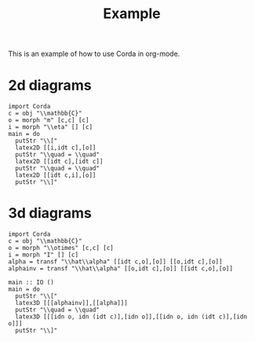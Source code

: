 #+TITLE: Example
#+latex_header: \usepackage{/home/mario/roam/code/chordahs/corda}

This is an example of how to use Corda in org-mode.

* 2d diagrams
#+BEGIN_SRC runhaskell :results drawer replace
import Corda
c = obj "\\mathbb{C}"
o = morph "m" [c,c] [c]
i = morph "\\eta" [] [c]
main = do
  putStr "\\["
  latex2D [[i,idt c],[o]]
  putStr "\\quad = \\quad"
  latex2D [[idt c],[idt c]]
  putStr "\\quad = \\quad"
  latex2D [[idt c,i],[o]]
  putStr "\\]"
#+END_SRC

#+RESULTS:
:results:
\[\begin{tikzpicture}[cordadiagram]
\node (i00c) [morphism] at (0.5, 0.5) {$\eta$};

\node (none) [hint] at (1.0, 0.5) {};
\coordinate (i00t0c) at (1.0, 0.5) {};


\coordinate (i01c) at (0.5, 1.5) {};
\node (none) [hint] at (0.0, 1.0) {};
\coordinate (i01s0c) at (0.0, 1.0) {};

\node (none) [hint] at (1.0, 1.5) {};
\coordinate (i01t0c) at (1.0, 1.5) {};



\node (i10c) [morphism] at (1.5, 1.0) {$m$};
\node (none) [hint] at (1.0, 0.5) {};
\coordinate (i10s0c) at (1.0, 0.5) {};
\node (none) [hint] at (1.0, 1.5) {};
\coordinate (i10s1c) at (1.0, 1.5) {};

\node (none) [hint] at (2.0, 1.0) {};
\coordinate (i10t0c) at (2.0, 1.0) {};



\draw (i00t0c.center) to [out=180, in=0.0] (i00c.center);

\draw (i01s0c.center) to [in=180,out=0] (i01t0c.center);
\draw (i10s0c.center) to [out=0, in=210.0] (i10c.center);
\draw (i10s1c.center) to [out=0, in=150.0] (i10c.center);
\draw (i10t0c.center) to [out=180, in=0.0] (i10c.center);

\node (i00c) [morphism] at (0.5, 0.5) {$\eta$};

\node (none) [hint] at (1.0, 0.5) {};
\coordinate (i00t0c) at (1.0, 0.5) {};


\coordinate (i01c) at (0.5, 1.5) {};
\node (none) [hint] at (0.0, 1.0) {};
\coordinate (i01s0c) at (0.0, 1.0) {};

\node (none) [hint] at (1.0, 1.5) {};
\coordinate (i01t0c) at (1.0, 1.5) {};



\node (i10c) [morphism] at (1.5, 1.0) {$m$};
\node (none) [hint] at (1.0, 0.5) {};
\coordinate (i10s0c) at (1.0, 0.5) {};
\node (none) [hint] at (1.0, 1.5) {};
\coordinate (i10s1c) at (1.0, 1.5) {};

\node (none) [hint] at (2.0, 1.0) {};
\coordinate (i10t0c) at (2.0, 1.0) {};




\end{tikzpicture}
\quad = \quad\begin{tikzpicture}[cordadiagram]
\coordinate (i00c) at (0.5, 1.0) {};
\node (none) [hint] at (0.0, 1.0) {};
\coordinate (i00s0c) at (0.0, 1.0) {};

\node (none) [hint] at (1.0, 1.0) {};
\coordinate (i00t0c) at (1.0, 1.0) {};



\coordinate (i10c) at (1.5, 1.0) {};
\node (none) [hint] at (1.0, 1.0) {};
\coordinate (i10s0c) at (1.0, 1.0) {};

\node (none) [hint] at (2.0, 1.0) {};
\coordinate (i10t0c) at (2.0, 1.0) {};



\draw (i00s0c.center) to [in=180,out=0] (i00t0c.center);
\draw (i10s0c.center) to [in=180,out=0] (i10t0c.center);
\coordinate (i00c) at (0.5, 1.0) {};
\node (none) [hint] at (0.0, 1.0) {};
\coordinate (i00s0c) at (0.0, 1.0) {};

\node (none) [hint] at (1.0, 1.0) {};
\coordinate (i00t0c) at (1.0, 1.0) {};



\coordinate (i10c) at (1.5, 1.0) {};
\node (none) [hint] at (1.0, 1.0) {};
\coordinate (i10s0c) at (1.0, 1.0) {};

\node (none) [hint] at (2.0, 1.0) {};
\coordinate (i10t0c) at (2.0, 1.0) {};




\end{tikzpicture}
\quad = \quad\begin{tikzpicture}[cordadiagram]
\coordinate (i00c) at (0.5, 0.5) {};
\node (none) [hint] at (0.0, 1.0) {};
\coordinate (i00s0c) at (0.0, 1.0) {};

\node (none) [hint] at (1.0, 0.5) {};
\coordinate (i00t0c) at (1.0, 0.5) {};


\node (i01c) [morphism] at (0.5, 1.5) {$\eta$};

\node (none) [hint] at (1.0, 1.5) {};
\coordinate (i01t0c) at (1.0, 1.5) {};



\node (i10c) [morphism] at (1.5, 1.0) {$m$};
\node (none) [hint] at (1.0, 0.5) {};
\coordinate (i10s0c) at (1.0, 0.5) {};
\node (none) [hint] at (1.0, 1.5) {};
\coordinate (i10s1c) at (1.0, 1.5) {};

\node (none) [hint] at (2.0, 1.0) {};
\coordinate (i10t0c) at (2.0, 1.0) {};



\draw (i00s0c.center) to [in=180,out=0] (i00t0c.center);
\draw (i01t0c.center) to [out=180, in=0.0] (i01c.center);

\draw (i10s0c.center) to [out=0, in=210.0] (i10c.center);
\draw (i10s1c.center) to [out=0, in=150.0] (i10c.center);
\draw (i10t0c.center) to [out=180, in=0.0] (i10c.center);

\coordinate (i00c) at (0.5, 0.5) {};
\node (none) [hint] at (0.0, 1.0) {};
\coordinate (i00s0c) at (0.0, 1.0) {};

\node (none) [hint] at (1.0, 0.5) {};
\coordinate (i00t0c) at (1.0, 0.5) {};


\node (i01c) [morphism] at (0.5, 1.5) {$\eta$};

\node (none) [hint] at (1.0, 1.5) {};
\coordinate (i01t0c) at (1.0, 1.5) {};



\node (i10c) [morphism] at (1.5, 1.0) {$m$};
\node (none) [hint] at (1.0, 0.5) {};
\coordinate (i10s0c) at (1.0, 0.5) {};
\node (none) [hint] at (1.0, 1.5) {};
\coordinate (i10s1c) at (1.0, 1.5) {};

\node (none) [hint] at (2.0, 1.0) {};
\coordinate (i10t0c) at (2.0, 1.0) {};




\end{tikzpicture}
\]
:end:

* 3d diagrams
#+BEGIN_SRC runhaskell :results drawer replace
import Corda
c = obj "\\mathbb{C}"
o = morph "\\otimes" [c,c] [c]
i = morph "I" [] [c]
alpha = transf "\\hat\\alpha" [[idt c,o],[o]] [[o,idt c],[o]]
alphainv = transf "\\hat\\alpha" [[o,idt c],[o]] [[idt c,o],[o]]

main :: IO ()
main = do
  putStr "\\["
  latex3D [[[alphainv]],[[alpha]]]
  putStr "\\quad = \\quad"
  latex3D [[[idn o, idn (idt c)],[idn o]],[[idn o, idn (idt c)],[idn o]]] 
  putStr "\\]"
#+END_SRC

#+RESULTS:
:results:
\[\begin{tikzpicture}[cordadiagram]
\begin{scope}[yshift=0.0cm]
\begin{scope}[tilted,yshift=0.0cm]
\node (i000s00c) [morphism] at (-0.5, 0.5) {$\otimes$};
\node (none) [hint] at (-1.0, 0.3333333333333333) {};
\coordinate (i000s00s0c) at (-1.0, 0.3333333333333333) {};
\node (none) [hint] at (-1.0, 1.0) {};
\coordinate (i000s00s1c) at (-1.0, 1.0) {};

\node (none) [hint] at (0.0, 0.5) {};
\coordinate (i000s00t0c) at (0.0, 0.5) {};


\coordinate (i000s01c) at (-0.5, 1.5) {};
\node (none) [hint] at (-1.0, 1.6666666666666665) {};
\coordinate (i000s01s0c) at (-1.0, 1.6666666666666665) {};

\node (none) [hint] at (0.0, 1.5) {};
\coordinate (i000s01t0c) at (0.0, 1.5) {};



\node (i000s10c) [morphism] at (0.5, 1.0) {$\otimes$};
\node (none) [hint] at (0.0, 0.5) {};
\coordinate (i000s10s0c) at (0.0, 0.5) {};
\node (none) [hint] at (0.0, 1.5) {};
\coordinate (i000s10s1c) at (0.0, 1.5) {};

\node (none) [hint] at (1.0, 1.0) {};
\coordinate (i000s10t0c) at (1.0, 1.0) {};



\draw (i000s00s0c.center) to [out=0, in=210.0] (i000s00c.center);
\draw (i000s00s1c.center) to [out=0, in=150.0] (i000s00c.center);
\draw (i000s00t0c.center) to [out=180, in=0.0] (i000s00c.center);

\draw (i000s01s0c.center) to [in=180,out=0] (i000s01t0c.center);
\draw (i000s10s0c.center) to [out=0, in=210.0] (i000s10c.center);
\draw (i000s10s1c.center) to [out=0, in=150.0] (i000s10c.center);
\draw (i000s10t0c.center) to [out=180, in=0.0] (i000s10c.center);

\node (i000s00c) [morphism] at (-0.5, 0.5) {$\otimes$};
\node (none) [hint] at (-1.0, 0.3333333333333333) {};
\coordinate (i000s00s0c) at (-1.0, 0.3333333333333333) {};
\node (none) [hint] at (-1.0, 1.0) {};
\coordinate (i000s00s1c) at (-1.0, 1.0) {};

\node (none) [hint] at (0.0, 0.5) {};
\coordinate (i000s00t0c) at (0.0, 0.5) {};


\coordinate (i000s01c) at (-0.5, 1.5) {};
\node (none) [hint] at (-1.0, 1.6666666666666665) {};
\coordinate (i000s01s0c) at (-1.0, 1.6666666666666665) {};

\node (none) [hint] at (0.0, 1.5) {};
\coordinate (i000s01t0c) at (0.0, 1.5) {};



\node (i000s10c) [morphism] at (0.5, 1.0) {$\otimes$};
\node (none) [hint] at (0.0, 0.5) {};
\coordinate (i000s10s0c) at (0.0, 0.5) {};
\node (none) [hint] at (0.0, 1.5) {};
\coordinate (i000s10s1c) at (0.0, 1.5) {};

\node (none) [hint] at (1.0, 1.0) {};
\coordinate (i000s10t0c) at (1.0, 1.0) {};




\end{scope}\begin{scope}[tilted,yshift=1.25cm]
\node (i000c) [transformation] at (0.0, 1.0) {$\hat\alpha$};





\node (i000c) [transformation] at (0.0, 1.0) {$\hat\alpha$};





\end{scope}\begin{scope}[tilted,yshift=2.5cm]
\coordinate (i000t00c) at (-0.5, 0.5) {};
\node (none) [hint] at (-1.0, 0.3333333333333333) {};
\coordinate (i000t00s0c) at (-1.0, 0.3333333333333333) {};

\node (none) [hint] at (0.0, 0.5) {};
\coordinate (i000t00t0c) at (0.0, 0.5) {};


\node (i000t01c) [morphism] at (-0.5, 1.5) {$\otimes$};
\node (none) [hint] at (-1.0, 1.0) {};
\coordinate (i000t01s0c) at (-1.0, 1.0) {};
\node (none) [hint] at (-1.0, 1.6666666666666665) {};
\coordinate (i000t01s1c) at (-1.0, 1.6666666666666665) {};

\node (none) [hint] at (0.0, 1.5) {};
\coordinate (i000t01t0c) at (0.0, 1.5) {};



\node (i000t10c) [morphism] at (0.5, 1.0) {$\otimes$};
\node (none) [hint] at (0.0, 0.5) {};
\coordinate (i000t10s0c) at (0.0, 0.5) {};
\node (none) [hint] at (0.0, 1.5) {};
\coordinate (i000t10s1c) at (0.0, 1.5) {};

\node (none) [hint] at (1.0, 1.0) {};
\coordinate (i000t10t0c) at (1.0, 1.0) {};



\draw (i000t00s0c.center) to [in=180,out=0] (i000t00t0c.center);
\draw (i000t01s0c.center) to [out=0, in=210.0] (i000t01c.center);
\draw (i000t01s1c.center) to [out=0, in=150.0] (i000t01c.center);
\draw (i000t01t0c.center) to [out=180, in=0.0] (i000t01c.center);

\draw (i000t10s0c.center) to [out=0, in=210.0] (i000t10c.center);
\draw (i000t10s1c.center) to [out=0, in=150.0] (i000t10c.center);
\draw (i000t10t0c.center) to [out=180, in=0.0] (i000t10c.center);

\coordinate (i000t00c) at (-0.5, 0.5) {};
\node (none) [hint] at (-1.0, 0.3333333333333333) {};
\coordinate (i000t00s0c) at (-1.0, 0.3333333333333333) {};

\node (none) [hint] at (0.0, 0.5) {};
\coordinate (i000t00t0c) at (0.0, 0.5) {};


\node (i000t01c) [morphism] at (-0.5, 1.5) {$\otimes$};
\node (none) [hint] at (-1.0, 1.0) {};
\coordinate (i000t01s0c) at (-1.0, 1.0) {};
\node (none) [hint] at (-1.0, 1.6666666666666665) {};
\coordinate (i000t01s1c) at (-1.0, 1.6666666666666665) {};

\node (none) [hint] at (0.0, 1.5) {};
\coordinate (i000t01t0c) at (0.0, 1.5) {};



\node (i000t10c) [morphism] at (0.5, 1.0) {$\otimes$};
\node (none) [hint] at (0.0, 0.5) {};
\coordinate (i000t10s0c) at (0.0, 0.5) {};
\node (none) [hint] at (0.0, 1.5) {};
\coordinate (i000t10s1c) at (0.0, 1.5) {};

\node (none) [hint] at (1.0, 1.0) {};
\coordinate (i000t10t0c) at (1.0, 1.0) {};




\end{scope}\draw [borders] (i000t00s0c.center) to [out=-90,in=90] (i000s00s0c.center);
\draw [borders] (i000t01s0c.center) to [out=-90,in=90] (i000s00s1c.center);
\draw [borders] (i000t01s1c.center) to [out=-90,in=90] (i000s01s0c.center);

\draw [borders] (i000t10t0c.center) to [out=-90,in=90] (i000s10t0c.center);
\begin{scope}[tilted,yshift=0.0cm]
\node (i000s00c) [morphism] at (-0.5, 0.5) {$\otimes$};
\node (none) [hint] at (-1.0, 0.3333333333333333) {};
\coordinate (i000s00s0c) at (-1.0, 0.3333333333333333) {};
\node (none) [hint] at (-1.0, 1.0) {};
\coordinate (i000s00s1c) at (-1.0, 1.0) {};

\node (none) [hint] at (0.0, 0.5) {};
\coordinate (i000s00t0c) at (0.0, 0.5) {};


\coordinate (i000s01c) at (-0.5, 1.5) {};
\node (none) [hint] at (-1.0, 1.6666666666666665) {};
\coordinate (i000s01s0c) at (-1.0, 1.6666666666666665) {};

\node (none) [hint] at (0.0, 1.5) {};
\coordinate (i000s01t0c) at (0.0, 1.5) {};



\node (i000s10c) [morphism] at (0.5, 1.0) {$\otimes$};
\node (none) [hint] at (0.0, 0.5) {};
\coordinate (i000s10s0c) at (0.0, 0.5) {};
\node (none) [hint] at (0.0, 1.5) {};
\coordinate (i000s10s1c) at (0.0, 1.5) {};

\node (none) [hint] at (1.0, 1.0) {};
\coordinate (i000s10t0c) at (1.0, 1.0) {};



\draw (i000s00s0c.center) to [out=0, in=210.0] (i000s00c.center);
\draw (i000s00s1c.center) to [out=0, in=150.0] (i000s00c.center);
\draw (i000s00t0c.center) to [out=180, in=0.0] (i000s00c.center);

\draw (i000s01s0c.center) to [in=180,out=0] (i000s01t0c.center);
\draw (i000s10s0c.center) to [out=0, in=210.0] (i000s10c.center);
\draw (i000s10s1c.center) to [out=0, in=150.0] (i000s10c.center);
\draw (i000s10t0c.center) to [out=180, in=0.0] (i000s10c.center);

\node (i000s00c) [morphism] at (-0.5, 0.5) {$\otimes$};
\node (none) [hint] at (-1.0, 0.3333333333333333) {};
\coordinate (i000s00s0c) at (-1.0, 0.3333333333333333) {};
\node (none) [hint] at (-1.0, 1.0) {};
\coordinate (i000s00s1c) at (-1.0, 1.0) {};

\node (none) [hint] at (0.0, 0.5) {};
\coordinate (i000s00t0c) at (0.0, 0.5) {};


\coordinate (i000s01c) at (-0.5, 1.5) {};
\node (none) [hint] at (-1.0, 1.6666666666666665) {};
\coordinate (i000s01s0c) at (-1.0, 1.6666666666666665) {};

\node (none) [hint] at (0.0, 1.5) {};
\coordinate (i000s01t0c) at (0.0, 1.5) {};



\node (i000s10c) [morphism] at (0.5, 1.0) {$\otimes$};
\node (none) [hint] at (0.0, 0.5) {};
\coordinate (i000s10s0c) at (0.0, 0.5) {};
\node (none) [hint] at (0.0, 1.5) {};
\coordinate (i000s10s1c) at (0.0, 1.5) {};

\node (none) [hint] at (1.0, 1.0) {};
\coordinate (i000s10t0c) at (1.0, 1.0) {};




\end{scope}
\draw [red!30] (i000s00c.center) to [out=90,in=-90] (i000c.center);

\draw [red!30] (i000s10c.center) to [out=90,in=-90] (i000c.center);

\draw [red!30] (i000t01c.center) to [out=-90,in=90] (i000c.center);
\draw [red!30] (i000t10c.center) to [out=-90,in=90] (i000c.center);


\begin{scope}[tilted,yshift=0.0cm]
\node (i000s00c) [morphism] at (-0.5, 0.5) {$\otimes$};
\node (none) [hint] at (-1.0, 0.3333333333333333) {};
\coordinate (i000s00s0c) at (-1.0, 0.3333333333333333) {};
\node (none) [hint] at (-1.0, 1.0) {};
\coordinate (i000s00s1c) at (-1.0, 1.0) {};

\node (none) [hint] at (0.0, 0.5) {};
\coordinate (i000s00t0c) at (0.0, 0.5) {};


\coordinate (i000s01c) at (-0.5, 1.5) {};
\node (none) [hint] at (-1.0, 1.6666666666666665) {};
\coordinate (i000s01s0c) at (-1.0, 1.6666666666666665) {};

\node (none) [hint] at (0.0, 1.5) {};
\coordinate (i000s01t0c) at (0.0, 1.5) {};



\node (i000s10c) [morphism] at (0.5, 1.0) {$\otimes$};
\node (none) [hint] at (0.0, 0.5) {};
\coordinate (i000s10s0c) at (0.0, 0.5) {};
\node (none) [hint] at (0.0, 1.5) {};
\coordinate (i000s10s1c) at (0.0, 1.5) {};

\node (none) [hint] at (1.0, 1.0) {};
\coordinate (i000s10t0c) at (1.0, 1.0) {};



\draw (i000s00s0c.center) to [out=0, in=210.0] (i000s00c.center);
\draw (i000s00s1c.center) to [out=0, in=150.0] (i000s00c.center);
\draw (i000s00t0c.center) to [out=180, in=0.0] (i000s00c.center);

\draw (i000s01s0c.center) to [in=180,out=0] (i000s01t0c.center);
\draw (i000s10s0c.center) to [out=0, in=210.0] (i000s10c.center);
\draw (i000s10s1c.center) to [out=0, in=150.0] (i000s10c.center);
\draw (i000s10t0c.center) to [out=180, in=0.0] (i000s10c.center);

\node (i000s00c) [morphism] at (-0.5, 0.5) {$\otimes$};
\node (none) [hint] at (-1.0, 0.3333333333333333) {};
\coordinate (i000s00s0c) at (-1.0, 0.3333333333333333) {};
\node (none) [hint] at (-1.0, 1.0) {};
\coordinate (i000s00s1c) at (-1.0, 1.0) {};

\node (none) [hint] at (0.0, 0.5) {};
\coordinate (i000s00t0c) at (0.0, 0.5) {};


\coordinate (i000s01c) at (-0.5, 1.5) {};
\node (none) [hint] at (-1.0, 1.6666666666666665) {};
\coordinate (i000s01s0c) at (-1.0, 1.6666666666666665) {};

\node (none) [hint] at (0.0, 1.5) {};
\coordinate (i000s01t0c) at (0.0, 1.5) {};



\node (i000s10c) [morphism] at (0.5, 1.0) {$\otimes$};
\node (none) [hint] at (0.0, 0.5) {};
\coordinate (i000s10s0c) at (0.0, 0.5) {};
\node (none) [hint] at (0.0, 1.5) {};
\coordinate (i000s10s1c) at (0.0, 1.5) {};

\node (none) [hint] at (1.0, 1.0) {};
\coordinate (i000s10t0c) at (1.0, 1.0) {};




\end{scope}\begin{scope}[tilted,yshift=1.25cm]
\node (i000c) [transformation] at (0.0, 1.0) {$\hat\alpha$};





\node (i000c) [transformation] at (0.0, 1.0) {$\hat\alpha$};





\end{scope}\begin{scope}[tilted,yshift=2.5cm]
\coordinate (i000t00c) at (-0.5, 0.5) {};
\node (none) [hint] at (-1.0, 0.3333333333333333) {};
\coordinate (i000t00s0c) at (-1.0, 0.3333333333333333) {};

\node (none) [hint] at (0.0, 0.5) {};
\coordinate (i000t00t0c) at (0.0, 0.5) {};


\node (i000t01c) [morphism] at (-0.5, 1.5) {$\otimes$};
\node (none) [hint] at (-1.0, 1.0) {};
\coordinate (i000t01s0c) at (-1.0, 1.0) {};
\node (none) [hint] at (-1.0, 1.6666666666666665) {};
\coordinate (i000t01s1c) at (-1.0, 1.6666666666666665) {};

\node (none) [hint] at (0.0, 1.5) {};
\coordinate (i000t01t0c) at (0.0, 1.5) {};



\node (i000t10c) [morphism] at (0.5, 1.0) {$\otimes$};
\node (none) [hint] at (0.0, 0.5) {};
\coordinate (i000t10s0c) at (0.0, 0.5) {};
\node (none) [hint] at (0.0, 1.5) {};
\coordinate (i000t10s1c) at (0.0, 1.5) {};

\node (none) [hint] at (1.0, 1.0) {};
\coordinate (i000t10t0c) at (1.0, 1.0) {};



\draw (i000t00s0c.center) to [in=180,out=0] (i000t00t0c.center);
\draw (i000t01s0c.center) to [out=0, in=210.0] (i000t01c.center);
\draw (i000t01s1c.center) to [out=0, in=150.0] (i000t01c.center);
\draw (i000t01t0c.center) to [out=180, in=0.0] (i000t01c.center);

\draw (i000t10s0c.center) to [out=0, in=210.0] (i000t10c.center);
\draw (i000t10s1c.center) to [out=0, in=150.0] (i000t10c.center);
\draw (i000t10t0c.center) to [out=180, in=0.0] (i000t10c.center);

\coordinate (i000t00c) at (-0.5, 0.5) {};
\node (none) [hint] at (-1.0, 0.3333333333333333) {};
\coordinate (i000t00s0c) at (-1.0, 0.3333333333333333) {};

\node (none) [hint] at (0.0, 0.5) {};
\coordinate (i000t00t0c) at (0.0, 0.5) {};


\node (i000t01c) [morphism] at (-0.5, 1.5) {$\otimes$};
\node (none) [hint] at (-1.0, 1.0) {};
\coordinate (i000t01s0c) at (-1.0, 1.0) {};
\node (none) [hint] at (-1.0, 1.6666666666666665) {};
\coordinate (i000t01s1c) at (-1.0, 1.6666666666666665) {};

\node (none) [hint] at (0.0, 1.5) {};
\coordinate (i000t01t0c) at (0.0, 1.5) {};



\node (i000t10c) [morphism] at (0.5, 1.0) {$\otimes$};
\node (none) [hint] at (0.0, 0.5) {};
\coordinate (i000t10s0c) at (0.0, 0.5) {};
\node (none) [hint] at (0.0, 1.5) {};
\coordinate (i000t10s1c) at (0.0, 1.5) {};

\node (none) [hint] at (1.0, 1.0) {};
\coordinate (i000t10t0c) at (1.0, 1.0) {};




\end{scope}\draw [borders] (i000t00s0c.center) to [out=-90,in=90] (i000s00s0c.center);
\draw [borders] (i000t01s0c.center) to [out=-90,in=90] (i000s00s1c.center);
\draw [borders] (i000t01s1c.center) to [out=-90,in=90] (i000s01s0c.center);

\draw [borders] (i000t10t0c.center) to [out=-90,in=90] (i000s10t0c.center);
\begin{scope}[tilted,yshift=0.0cm]
\node (i000s00c) [morphism] at (-0.5, 0.5) {$\otimes$};
\node (none) [hint] at (-1.0, 0.3333333333333333) {};
\coordinate (i000s00s0c) at (-1.0, 0.3333333333333333) {};
\node (none) [hint] at (-1.0, 1.0) {};
\coordinate (i000s00s1c) at (-1.0, 1.0) {};

\node (none) [hint] at (0.0, 0.5) {};
\coordinate (i000s00t0c) at (0.0, 0.5) {};


\coordinate (i000s01c) at (-0.5, 1.5) {};
\node (none) [hint] at (-1.0, 1.6666666666666665) {};
\coordinate (i000s01s0c) at (-1.0, 1.6666666666666665) {};

\node (none) [hint] at (0.0, 1.5) {};
\coordinate (i000s01t0c) at (0.0, 1.5) {};



\node (i000s10c) [morphism] at (0.5, 1.0) {$\otimes$};
\node (none) [hint] at (0.0, 0.5) {};
\coordinate (i000s10s0c) at (0.0, 0.5) {};
\node (none) [hint] at (0.0, 1.5) {};
\coordinate (i000s10s1c) at (0.0, 1.5) {};

\node (none) [hint] at (1.0, 1.0) {};
\coordinate (i000s10t0c) at (1.0, 1.0) {};



\draw (i000s00s0c.center) to [out=0, in=210.0] (i000s00c.center);
\draw (i000s00s1c.center) to [out=0, in=150.0] (i000s00c.center);
\draw (i000s00t0c.center) to [out=180, in=0.0] (i000s00c.center);

\draw (i000s01s0c.center) to [in=180,out=0] (i000s01t0c.center);
\draw (i000s10s0c.center) to [out=0, in=210.0] (i000s10c.center);
\draw (i000s10s1c.center) to [out=0, in=150.0] (i000s10c.center);
\draw (i000s10t0c.center) to [out=180, in=0.0] (i000s10c.center);

\node (i000s00c) [morphism] at (-0.5, 0.5) {$\otimes$};
\node (none) [hint] at (-1.0, 0.3333333333333333) {};
\coordinate (i000s00s0c) at (-1.0, 0.3333333333333333) {};
\node (none) [hint] at (-1.0, 1.0) {};
\coordinate (i000s00s1c) at (-1.0, 1.0) {};

\node (none) [hint] at (0.0, 0.5) {};
\coordinate (i000s00t0c) at (0.0, 0.5) {};


\coordinate (i000s01c) at (-0.5, 1.5) {};
\node (none) [hint] at (-1.0, 1.6666666666666665) {};
\coordinate (i000s01s0c) at (-1.0, 1.6666666666666665) {};

\node (none) [hint] at (0.0, 1.5) {};
\coordinate (i000s01t0c) at (0.0, 1.5) {};



\node (i000s10c) [morphism] at (0.5, 1.0) {$\otimes$};
\node (none) [hint] at (0.0, 0.5) {};
\coordinate (i000s10s0c) at (0.0, 0.5) {};
\node (none) [hint] at (0.0, 1.5) {};
\coordinate (i000s10s1c) at (0.0, 1.5) {};

\node (none) [hint] at (1.0, 1.0) {};
\coordinate (i000s10t0c) at (1.0, 1.0) {};




\end{scope}

\end{scope}
\begin{scope}[yshift=2.5cm]
\begin{scope}[tilted,yshift=0.0cm]
\coordinate (i100s00c) at (-0.5, 0.5) {};
\node (none) [hint] at (-1.0, 0.3333333333333333) {};
\coordinate (i100s00s0c) at (-1.0, 0.3333333333333333) {};

\node (none) [hint] at (0.0, 0.5) {};
\coordinate (i100s00t0c) at (0.0, 0.5) {};


\node (i100s01c) [morphism] at (-0.5, 1.5) {$\otimes$};
\node (none) [hint] at (-1.0, 1.0) {};
\coordinate (i100s01s0c) at (-1.0, 1.0) {};
\node (none) [hint] at (-1.0, 1.6666666666666665) {};
\coordinate (i100s01s1c) at (-1.0, 1.6666666666666665) {};

\node (none) [hint] at (0.0, 1.5) {};
\coordinate (i100s01t0c) at (0.0, 1.5) {};



\node (i100s10c) [morphism] at (0.5, 1.0) {$\otimes$};
\node (none) [hint] at (0.0, 0.5) {};
\coordinate (i100s10s0c) at (0.0, 0.5) {};
\node (none) [hint] at (0.0, 1.5) {};
\coordinate (i100s10s1c) at (0.0, 1.5) {};

\node (none) [hint] at (1.0, 1.0) {};
\coordinate (i100s10t0c) at (1.0, 1.0) {};



\draw (i100s00s0c.center) to [in=180,out=0] (i100s00t0c.center);
\draw (i100s01s0c.center) to [out=0, in=210.0] (i100s01c.center);
\draw (i100s01s1c.center) to [out=0, in=150.0] (i100s01c.center);
\draw (i100s01t0c.center) to [out=180, in=0.0] (i100s01c.center);

\draw (i100s10s0c.center) to [out=0, in=210.0] (i100s10c.center);
\draw (i100s10s1c.center) to [out=0, in=150.0] (i100s10c.center);
\draw (i100s10t0c.center) to [out=180, in=0.0] (i100s10c.center);

\coordinate (i100s00c) at (-0.5, 0.5) {};
\node (none) [hint] at (-1.0, 0.3333333333333333) {};
\coordinate (i100s00s0c) at (-1.0, 0.3333333333333333) {};

\node (none) [hint] at (0.0, 0.5) {};
\coordinate (i100s00t0c) at (0.0, 0.5) {};


\node (i100s01c) [morphism] at (-0.5, 1.5) {$\otimes$};
\node (none) [hint] at (-1.0, 1.0) {};
\coordinate (i100s01s0c) at (-1.0, 1.0) {};
\node (none) [hint] at (-1.0, 1.6666666666666665) {};
\coordinate (i100s01s1c) at (-1.0, 1.6666666666666665) {};

\node (none) [hint] at (0.0, 1.5) {};
\coordinate (i100s01t0c) at (0.0, 1.5) {};



\node (i100s10c) [morphism] at (0.5, 1.0) {$\otimes$};
\node (none) [hint] at (0.0, 0.5) {};
\coordinate (i100s10s0c) at (0.0, 0.5) {};
\node (none) [hint] at (0.0, 1.5) {};
\coordinate (i100s10s1c) at (0.0, 1.5) {};

\node (none) [hint] at (1.0, 1.0) {};
\coordinate (i100s10t0c) at (1.0, 1.0) {};




\end{scope}\begin{scope}[tilted,yshift=1.25cm]
\node (i100c) [transformation] at (0.0, 1.0) {$\hat\alpha$};





\node (i100c) [transformation] at (0.0, 1.0) {$\hat\alpha$};





\end{scope}\begin{scope}[tilted,yshift=2.5cm]
\node (i100t00c) [morphism] at (-0.5, 0.5) {$\otimes$};
\node (none) [hint] at (-1.0, 0.3333333333333333) {};
\coordinate (i100t00s0c) at (-1.0, 0.3333333333333333) {};
\node (none) [hint] at (-1.0, 1.0) {};
\coordinate (i100t00s1c) at (-1.0, 1.0) {};

\node (none) [hint] at (0.0, 0.5) {};
\coordinate (i100t00t0c) at (0.0, 0.5) {};


\coordinate (i100t01c) at (-0.5, 1.5) {};
\node (none) [hint] at (-1.0, 1.6666666666666665) {};
\coordinate (i100t01s0c) at (-1.0, 1.6666666666666665) {};

\node (none) [hint] at (0.0, 1.5) {};
\coordinate (i100t01t0c) at (0.0, 1.5) {};



\node (i100t10c) [morphism] at (0.5, 1.0) {$\otimes$};
\node (none) [hint] at (0.0, 0.5) {};
\coordinate (i100t10s0c) at (0.0, 0.5) {};
\node (none) [hint] at (0.0, 1.5) {};
\coordinate (i100t10s1c) at (0.0, 1.5) {};

\node (none) [hint] at (1.0, 1.0) {};
\coordinate (i100t10t0c) at (1.0, 1.0) {};



\draw (i100t00s0c.center) to [out=0, in=210.0] (i100t00c.center);
\draw (i100t00s1c.center) to [out=0, in=150.0] (i100t00c.center);
\draw (i100t00t0c.center) to [out=180, in=0.0] (i100t00c.center);

\draw (i100t01s0c.center) to [in=180,out=0] (i100t01t0c.center);
\draw (i100t10s0c.center) to [out=0, in=210.0] (i100t10c.center);
\draw (i100t10s1c.center) to [out=0, in=150.0] (i100t10c.center);
\draw (i100t10t0c.center) to [out=180, in=0.0] (i100t10c.center);

\node (i100t00c) [morphism] at (-0.5, 0.5) {$\otimes$};
\node (none) [hint] at (-1.0, 0.3333333333333333) {};
\coordinate (i100t00s0c) at (-1.0, 0.3333333333333333) {};
\node (none) [hint] at (-1.0, 1.0) {};
\coordinate (i100t00s1c) at (-1.0, 1.0) {};

\node (none) [hint] at (0.0, 0.5) {};
\coordinate (i100t00t0c) at (0.0, 0.5) {};


\coordinate (i100t01c) at (-0.5, 1.5) {};
\node (none) [hint] at (-1.0, 1.6666666666666665) {};
\coordinate (i100t01s0c) at (-1.0, 1.6666666666666665) {};

\node (none) [hint] at (0.0, 1.5) {};
\coordinate (i100t01t0c) at (0.0, 1.5) {};



\node (i100t10c) [morphism] at (0.5, 1.0) {$\otimes$};
\node (none) [hint] at (0.0, 0.5) {};
\coordinate (i100t10s0c) at (0.0, 0.5) {};
\node (none) [hint] at (0.0, 1.5) {};
\coordinate (i100t10s1c) at (0.0, 1.5) {};

\node (none) [hint] at (1.0, 1.0) {};
\coordinate (i100t10t0c) at (1.0, 1.0) {};




\end{scope}\draw [borders] (i100t00s0c.center) to [out=-90,in=90] (i100s00s0c.center);
\draw [borders] (i100t00s1c.center) to [out=-90,in=90] (i100s01s0c.center);
\draw [borders] (i100t01s0c.center) to [out=-90,in=90] (i100s01s1c.center);

\draw [borders] (i100t10t0c.center) to [out=-90,in=90] (i100s10t0c.center);
\begin{scope}[tilted,yshift=0.0cm]
\coordinate (i100s00c) at (-0.5, 0.5) {};
\node (none) [hint] at (-1.0, 0.3333333333333333) {};
\coordinate (i100s00s0c) at (-1.0, 0.3333333333333333) {};

\node (none) [hint] at (0.0, 0.5) {};
\coordinate (i100s00t0c) at (0.0, 0.5) {};


\node (i100s01c) [morphism] at (-0.5, 1.5) {$\otimes$};
\node (none) [hint] at (-1.0, 1.0) {};
\coordinate (i100s01s0c) at (-1.0, 1.0) {};
\node (none) [hint] at (-1.0, 1.6666666666666665) {};
\coordinate (i100s01s1c) at (-1.0, 1.6666666666666665) {};

\node (none) [hint] at (0.0, 1.5) {};
\coordinate (i100s01t0c) at (0.0, 1.5) {};



\node (i100s10c) [morphism] at (0.5, 1.0) {$\otimes$};
\node (none) [hint] at (0.0, 0.5) {};
\coordinate (i100s10s0c) at (0.0, 0.5) {};
\node (none) [hint] at (0.0, 1.5) {};
\coordinate (i100s10s1c) at (0.0, 1.5) {};

\node (none) [hint] at (1.0, 1.0) {};
\coordinate (i100s10t0c) at (1.0, 1.0) {};



\draw (i100s00s0c.center) to [in=180,out=0] (i100s00t0c.center);
\draw (i100s01s0c.center) to [out=0, in=210.0] (i100s01c.center);
\draw (i100s01s1c.center) to [out=0, in=150.0] (i100s01c.center);
\draw (i100s01t0c.center) to [out=180, in=0.0] (i100s01c.center);

\draw (i100s10s0c.center) to [out=0, in=210.0] (i100s10c.center);
\draw (i100s10s1c.center) to [out=0, in=150.0] (i100s10c.center);
\draw (i100s10t0c.center) to [out=180, in=0.0] (i100s10c.center);

\coordinate (i100s00c) at (-0.5, 0.5) {};
\node (none) [hint] at (-1.0, 0.3333333333333333) {};
\coordinate (i100s00s0c) at (-1.0, 0.3333333333333333) {};

\node (none) [hint] at (0.0, 0.5) {};
\coordinate (i100s00t0c) at (0.0, 0.5) {};


\node (i100s01c) [morphism] at (-0.5, 1.5) {$\otimes$};
\node (none) [hint] at (-1.0, 1.0) {};
\coordinate (i100s01s0c) at (-1.0, 1.0) {};
\node (none) [hint] at (-1.0, 1.6666666666666665) {};
\coordinate (i100s01s1c) at (-1.0, 1.6666666666666665) {};

\node (none) [hint] at (0.0, 1.5) {};
\coordinate (i100s01t0c) at (0.0, 1.5) {};



\node (i100s10c) [morphism] at (0.5, 1.0) {$\otimes$};
\node (none) [hint] at (0.0, 0.5) {};
\coordinate (i100s10s0c) at (0.0, 0.5) {};
\node (none) [hint] at (0.0, 1.5) {};
\coordinate (i100s10s1c) at (0.0, 1.5) {};

\node (none) [hint] at (1.0, 1.0) {};
\coordinate (i100s10t0c) at (1.0, 1.0) {};




\end{scope}

\draw [red!30] (i100s01c.center) to [out=90,in=-90] (i100c.center);
\draw [red!30] (i100s10c.center) to [out=90,in=-90] (i100c.center);
\draw [red!30] (i100t00c.center) to [out=-90,in=90] (i100c.center);

\draw [red!30] (i100t10c.center) to [out=-90,in=90] (i100c.center);


\begin{scope}[tilted,yshift=0.0cm]
\coordinate (i100s00c) at (-0.5, 0.5) {};
\node (none) [hint] at (-1.0, 0.3333333333333333) {};
\coordinate (i100s00s0c) at (-1.0, 0.3333333333333333) {};

\node (none) [hint] at (0.0, 0.5) {};
\coordinate (i100s00t0c) at (0.0, 0.5) {};


\node (i100s01c) [morphism] at (-0.5, 1.5) {$\otimes$};
\node (none) [hint] at (-1.0, 1.0) {};
\coordinate (i100s01s0c) at (-1.0, 1.0) {};
\node (none) [hint] at (-1.0, 1.6666666666666665) {};
\coordinate (i100s01s1c) at (-1.0, 1.6666666666666665) {};

\node (none) [hint] at (0.0, 1.5) {};
\coordinate (i100s01t0c) at (0.0, 1.5) {};



\node (i100s10c) [morphism] at (0.5, 1.0) {$\otimes$};
\node (none) [hint] at (0.0, 0.5) {};
\coordinate (i100s10s0c) at (0.0, 0.5) {};
\node (none) [hint] at (0.0, 1.5) {};
\coordinate (i100s10s1c) at (0.0, 1.5) {};

\node (none) [hint] at (1.0, 1.0) {};
\coordinate (i100s10t0c) at (1.0, 1.0) {};



\draw (i100s00s0c.center) to [in=180,out=0] (i100s00t0c.center);
\draw (i100s01s0c.center) to [out=0, in=210.0] (i100s01c.center);
\draw (i100s01s1c.center) to [out=0, in=150.0] (i100s01c.center);
\draw (i100s01t0c.center) to [out=180, in=0.0] (i100s01c.center);

\draw (i100s10s0c.center) to [out=0, in=210.0] (i100s10c.center);
\draw (i100s10s1c.center) to [out=0, in=150.0] (i100s10c.center);
\draw (i100s10t0c.center) to [out=180, in=0.0] (i100s10c.center);

\coordinate (i100s00c) at (-0.5, 0.5) {};
\node (none) [hint] at (-1.0, 0.3333333333333333) {};
\coordinate (i100s00s0c) at (-1.0, 0.3333333333333333) {};

\node (none) [hint] at (0.0, 0.5) {};
\coordinate (i100s00t0c) at (0.0, 0.5) {};


\node (i100s01c) [morphism] at (-0.5, 1.5) {$\otimes$};
\node (none) [hint] at (-1.0, 1.0) {};
\coordinate (i100s01s0c) at (-1.0, 1.0) {};
\node (none) [hint] at (-1.0, 1.6666666666666665) {};
\coordinate (i100s01s1c) at (-1.0, 1.6666666666666665) {};

\node (none) [hint] at (0.0, 1.5) {};
\coordinate (i100s01t0c) at (0.0, 1.5) {};



\node (i100s10c) [morphism] at (0.5, 1.0) {$\otimes$};
\node (none) [hint] at (0.0, 0.5) {};
\coordinate (i100s10s0c) at (0.0, 0.5) {};
\node (none) [hint] at (0.0, 1.5) {};
\coordinate (i100s10s1c) at (0.0, 1.5) {};

\node (none) [hint] at (1.0, 1.0) {};
\coordinate (i100s10t0c) at (1.0, 1.0) {};




\end{scope}\begin{scope}[tilted,yshift=1.25cm]
\node (i100c) [transformation] at (0.0, 1.0) {$\hat\alpha$};





\node (i100c) [transformation] at (0.0, 1.0) {$\hat\alpha$};





\end{scope}\begin{scope}[tilted,yshift=2.5cm]
\node (i100t00c) [morphism] at (-0.5, 0.5) {$\otimes$};
\node (none) [hint] at (-1.0, 0.3333333333333333) {};
\coordinate (i100t00s0c) at (-1.0, 0.3333333333333333) {};
\node (none) [hint] at (-1.0, 1.0) {};
\coordinate (i100t00s1c) at (-1.0, 1.0) {};

\node (none) [hint] at (0.0, 0.5) {};
\coordinate (i100t00t0c) at (0.0, 0.5) {};


\coordinate (i100t01c) at (-0.5, 1.5) {};
\node (none) [hint] at (-1.0, 1.6666666666666665) {};
\coordinate (i100t01s0c) at (-1.0, 1.6666666666666665) {};

\node (none) [hint] at (0.0, 1.5) {};
\coordinate (i100t01t0c) at (0.0, 1.5) {};



\node (i100t10c) [morphism] at (0.5, 1.0) {$\otimes$};
\node (none) [hint] at (0.0, 0.5) {};
\coordinate (i100t10s0c) at (0.0, 0.5) {};
\node (none) [hint] at (0.0, 1.5) {};
\coordinate (i100t10s1c) at (0.0, 1.5) {};

\node (none) [hint] at (1.0, 1.0) {};
\coordinate (i100t10t0c) at (1.0, 1.0) {};



\draw (i100t00s0c.center) to [out=0, in=210.0] (i100t00c.center);
\draw (i100t00s1c.center) to [out=0, in=150.0] (i100t00c.center);
\draw (i100t00t0c.center) to [out=180, in=0.0] (i100t00c.center);

\draw (i100t01s0c.center) to [in=180,out=0] (i100t01t0c.center);
\draw (i100t10s0c.center) to [out=0, in=210.0] (i100t10c.center);
\draw (i100t10s1c.center) to [out=0, in=150.0] (i100t10c.center);
\draw (i100t10t0c.center) to [out=180, in=0.0] (i100t10c.center);

\node (i100t00c) [morphism] at (-0.5, 0.5) {$\otimes$};
\node (none) [hint] at (-1.0, 0.3333333333333333) {};
\coordinate (i100t00s0c) at (-1.0, 0.3333333333333333) {};
\node (none) [hint] at (-1.0, 1.0) {};
\coordinate (i100t00s1c) at (-1.0, 1.0) {};

\node (none) [hint] at (0.0, 0.5) {};
\coordinate (i100t00t0c) at (0.0, 0.5) {};


\coordinate (i100t01c) at (-0.5, 1.5) {};
\node (none) [hint] at (-1.0, 1.6666666666666665) {};
\coordinate (i100t01s0c) at (-1.0, 1.6666666666666665) {};

\node (none) [hint] at (0.0, 1.5) {};
\coordinate (i100t01t0c) at (0.0, 1.5) {};



\node (i100t10c) [morphism] at (0.5, 1.0) {$\otimes$};
\node (none) [hint] at (0.0, 0.5) {};
\coordinate (i100t10s0c) at (0.0, 0.5) {};
\node (none) [hint] at (0.0, 1.5) {};
\coordinate (i100t10s1c) at (0.0, 1.5) {};

\node (none) [hint] at (1.0, 1.0) {};
\coordinate (i100t10t0c) at (1.0, 1.0) {};




\end{scope}\draw [borders] (i100t00s0c.center) to [out=-90,in=90] (i100s00s0c.center);
\draw [borders] (i100t00s1c.center) to [out=-90,in=90] (i100s01s0c.center);
\draw [borders] (i100t01s0c.center) to [out=-90,in=90] (i100s01s1c.center);

\draw [borders] (i100t10t0c.center) to [out=-90,in=90] (i100s10t0c.center);
\begin{scope}[tilted,yshift=0.0cm]
\coordinate (i100s00c) at (-0.5, 0.5) {};
\node (none) [hint] at (-1.0, 0.3333333333333333) {};
\coordinate (i100s00s0c) at (-1.0, 0.3333333333333333) {};

\node (none) [hint] at (0.0, 0.5) {};
\coordinate (i100s00t0c) at (0.0, 0.5) {};


\node (i100s01c) [morphism] at (-0.5, 1.5) {$\otimes$};
\node (none) [hint] at (-1.0, 1.0) {};
\coordinate (i100s01s0c) at (-1.0, 1.0) {};
\node (none) [hint] at (-1.0, 1.6666666666666665) {};
\coordinate (i100s01s1c) at (-1.0, 1.6666666666666665) {};

\node (none) [hint] at (0.0, 1.5) {};
\coordinate (i100s01t0c) at (0.0, 1.5) {};



\node (i100s10c) [morphism] at (0.5, 1.0) {$\otimes$};
\node (none) [hint] at (0.0, 0.5) {};
\coordinate (i100s10s0c) at (0.0, 0.5) {};
\node (none) [hint] at (0.0, 1.5) {};
\coordinate (i100s10s1c) at (0.0, 1.5) {};

\node (none) [hint] at (1.0, 1.0) {};
\coordinate (i100s10t0c) at (1.0, 1.0) {};



\draw (i100s00s0c.center) to [in=180,out=0] (i100s00t0c.center);
\draw (i100s01s0c.center) to [out=0, in=210.0] (i100s01c.center);
\draw (i100s01s1c.center) to [out=0, in=150.0] (i100s01c.center);
\draw (i100s01t0c.center) to [out=180, in=0.0] (i100s01c.center);

\draw (i100s10s0c.center) to [out=0, in=210.0] (i100s10c.center);
\draw (i100s10s1c.center) to [out=0, in=150.0] (i100s10c.center);
\draw (i100s10t0c.center) to [out=180, in=0.0] (i100s10c.center);

\coordinate (i100s00c) at (-0.5, 0.5) {};
\node (none) [hint] at (-1.0, 0.3333333333333333) {};
\coordinate (i100s00s0c) at (-1.0, 0.3333333333333333) {};

\node (none) [hint] at (0.0, 0.5) {};
\coordinate (i100s00t0c) at (0.0, 0.5) {};


\node (i100s01c) [morphism] at (-0.5, 1.5) {$\otimes$};
\node (none) [hint] at (-1.0, 1.0) {};
\coordinate (i100s01s0c) at (-1.0, 1.0) {};
\node (none) [hint] at (-1.0, 1.6666666666666665) {};
\coordinate (i100s01s1c) at (-1.0, 1.6666666666666665) {};

\node (none) [hint] at (0.0, 1.5) {};
\coordinate (i100s01t0c) at (0.0, 1.5) {};



\node (i100s10c) [morphism] at (0.5, 1.0) {$\otimes$};
\node (none) [hint] at (0.0, 0.5) {};
\coordinate (i100s10s0c) at (0.0, 0.5) {};
\node (none) [hint] at (0.0, 1.5) {};
\coordinate (i100s10s1c) at (0.0, 1.5) {};

\node (none) [hint] at (1.0, 1.0) {};
\coordinate (i100s10t0c) at (1.0, 1.0) {};




\end{scope}

\end{scope}

\end{tikzpicture}
\quad = \quad\begin{tikzpicture}[cordadiagram]
\begin{scope}[yshift=0.0cm]
\begin{scope}[tilted,yshift=0.0cm]
\node (i000s00c) [morphism] at (-0.5, 0.5) {$\otimes$};
\node (none) [hint] at (-1.0, 0.3333333333333333) {};
\coordinate (i000s00s0c) at (-1.0, 0.3333333333333333) {};
\node (none) [hint] at (-1.0, 1.0) {};
\coordinate (i000s00s1c) at (-1.0, 1.0) {};

\node (none) [hint] at (0.0, 0.5) {};
\coordinate (i000s00t0c) at (0.0, 0.5) {};


\coordinate (i001s00c) at (-0.5, 1.5) {};
\node (none) [hint] at (-1.0, 1.6666666666666665) {};
\coordinate (i001s00s0c) at (-1.0, 1.6666666666666665) {};

\node (none) [hint] at (0.0, 1.5) {};
\coordinate (i001s00t0c) at (0.0, 1.5) {};



\node (i010s00c) [morphism] at (0.5, 1.0) {$\otimes$};
\node (none) [hint] at (0.0, 0.5) {};
\coordinate (i010s00s0c) at (0.0, 0.5) {};
\node (none) [hint] at (0.0, 1.5) {};
\coordinate (i010s00s1c) at (0.0, 1.5) {};

\node (none) [hint] at (1.0, 1.0) {};
\coordinate (i010s00t0c) at (1.0, 1.0) {};



\draw (i000s00s0c.center) to [out=0, in=210.0] (i000s00c.center);
\draw (i000s00s1c.center) to [out=0, in=150.0] (i000s00c.center);
\draw (i000s00t0c.center) to [out=180, in=0.0] (i000s00c.center);

\draw (i001s00s0c.center) to [in=180,out=0] (i001s00t0c.center);
\draw (i010s00s0c.center) to [out=0, in=210.0] (i010s00c.center);
\draw (i010s00s1c.center) to [out=0, in=150.0] (i010s00c.center);
\draw (i010s00t0c.center) to [out=180, in=0.0] (i010s00c.center);

\node (i000s00c) [morphism] at (-0.5, 0.5) {$\otimes$};
\node (none) [hint] at (-1.0, 0.3333333333333333) {};
\coordinate (i000s00s0c) at (-1.0, 0.3333333333333333) {};
\node (none) [hint] at (-1.0, 1.0) {};
\coordinate (i000s00s1c) at (-1.0, 1.0) {};

\node (none) [hint] at (0.0, 0.5) {};
\coordinate (i000s00t0c) at (0.0, 0.5) {};


\coordinate (i001s00c) at (-0.5, 1.5) {};
\node (none) [hint] at (-1.0, 1.6666666666666665) {};
\coordinate (i001s00s0c) at (-1.0, 1.6666666666666665) {};

\node (none) [hint] at (0.0, 1.5) {};
\coordinate (i001s00t0c) at (0.0, 1.5) {};



\node (i010s00c) [morphism] at (0.5, 1.0) {$\otimes$};
\node (none) [hint] at (0.0, 0.5) {};
\coordinate (i010s00s0c) at (0.0, 0.5) {};
\node (none) [hint] at (0.0, 1.5) {};
\coordinate (i010s00s1c) at (0.0, 1.5) {};

\node (none) [hint] at (1.0, 1.0) {};
\coordinate (i010s00t0c) at (1.0, 1.0) {};




\end{scope}\begin{scope}[tilted,yshift=1.25cm]
\coordinate (i000c) at (-0.5, 0.5) {};



\coordinate (i001c) at (-0.5, 1.5) {};




\coordinate (i010c) at (0.5, 1.0) {};







\coordinate (i000c) at (-0.5, 0.5) {};



\coordinate (i001c) at (-0.5, 1.5) {};




\coordinate (i010c) at (0.5, 1.0) {};





\end{scope}\begin{scope}[tilted,yshift=2.5cm]
\node (i000t00c) [morphism] at (-0.5, 0.5) {$\otimes$};
\node (none) [hint] at (-1.0, 0.3333333333333333) {};
\coordinate (i000t00s0c) at (-1.0, 0.3333333333333333) {};
\node (none) [hint] at (-1.0, 1.0) {};
\coordinate (i000t00s1c) at (-1.0, 1.0) {};

\node (none) [hint] at (0.0, 0.5) {};
\coordinate (i000t00t0c) at (0.0, 0.5) {};


\coordinate (i001t00c) at (-0.5, 1.5) {};
\node (none) [hint] at (-1.0, 1.6666666666666665) {};
\coordinate (i001t00s0c) at (-1.0, 1.6666666666666665) {};

\node (none) [hint] at (0.0, 1.5) {};
\coordinate (i001t00t0c) at (0.0, 1.5) {};



\node (i010t00c) [morphism] at (0.5, 1.0) {$\otimes$};
\node (none) [hint] at (0.0, 0.5) {};
\coordinate (i010t00s0c) at (0.0, 0.5) {};
\node (none) [hint] at (0.0, 1.5) {};
\coordinate (i010t00s1c) at (0.0, 1.5) {};

\node (none) [hint] at (1.0, 1.0) {};
\coordinate (i010t00t0c) at (1.0, 1.0) {};



\draw (i000t00s0c.center) to [out=0, in=210.0] (i000t00c.center);
\draw (i000t00s1c.center) to [out=0, in=150.0] (i000t00c.center);
\draw (i000t00t0c.center) to [out=180, in=0.0] (i000t00c.center);

\draw (i001t00s0c.center) to [in=180,out=0] (i001t00t0c.center);
\draw (i010t00s0c.center) to [out=0, in=210.0] (i010t00c.center);
\draw (i010t00s1c.center) to [out=0, in=150.0] (i010t00c.center);
\draw (i010t00t0c.center) to [out=180, in=0.0] (i010t00c.center);

\node (i000t00c) [morphism] at (-0.5, 0.5) {$\otimes$};
\node (none) [hint] at (-1.0, 0.3333333333333333) {};
\coordinate (i000t00s0c) at (-1.0, 0.3333333333333333) {};
\node (none) [hint] at (-1.0, 1.0) {};
\coordinate (i000t00s1c) at (-1.0, 1.0) {};

\node (none) [hint] at (0.0, 0.5) {};
\coordinate (i000t00t0c) at (0.0, 0.5) {};


\coordinate (i001t00c) at (-0.5, 1.5) {};
\node (none) [hint] at (-1.0, 1.6666666666666665) {};
\coordinate (i001t00s0c) at (-1.0, 1.6666666666666665) {};

\node (none) [hint] at (0.0, 1.5) {};
\coordinate (i001t00t0c) at (0.0, 1.5) {};



\node (i010t00c) [morphism] at (0.5, 1.0) {$\otimes$};
\node (none) [hint] at (0.0, 0.5) {};
\coordinate (i010t00s0c) at (0.0, 0.5) {};
\node (none) [hint] at (0.0, 1.5) {};
\coordinate (i010t00s1c) at (0.0, 1.5) {};

\node (none) [hint] at (1.0, 1.0) {};
\coordinate (i010t00t0c) at (1.0, 1.0) {};




\end{scope}\draw [borders] (i000t00s0c.center) to [out=-90,in=90] (i000s00s0c.center);
\draw [borders] (i000t00s1c.center) to [out=-90,in=90] (i000s00s1c.center);
\draw [borders] (i001t00s0c.center) to [out=-90,in=90] (i001s00s0c.center);

\draw [borders] (i010t00t0c.center) to [out=-90,in=90] (i010s00t0c.center);
\begin{scope}[tilted,yshift=0.0cm]
\node (i000s00c) [morphism] at (-0.5, 0.5) {$\otimes$};
\node (none) [hint] at (-1.0, 0.3333333333333333) {};
\coordinate (i000s00s0c) at (-1.0, 0.3333333333333333) {};
\node (none) [hint] at (-1.0, 1.0) {};
\coordinate (i000s00s1c) at (-1.0, 1.0) {};

\node (none) [hint] at (0.0, 0.5) {};
\coordinate (i000s00t0c) at (0.0, 0.5) {};


\coordinate (i001s00c) at (-0.5, 1.5) {};
\node (none) [hint] at (-1.0, 1.6666666666666665) {};
\coordinate (i001s00s0c) at (-1.0, 1.6666666666666665) {};

\node (none) [hint] at (0.0, 1.5) {};
\coordinate (i001s00t0c) at (0.0, 1.5) {};



\node (i010s00c) [morphism] at (0.5, 1.0) {$\otimes$};
\node (none) [hint] at (0.0, 0.5) {};
\coordinate (i010s00s0c) at (0.0, 0.5) {};
\node (none) [hint] at (0.0, 1.5) {};
\coordinate (i010s00s1c) at (0.0, 1.5) {};

\node (none) [hint] at (1.0, 1.0) {};
\coordinate (i010s00t0c) at (1.0, 1.0) {};



\draw (i000s00s0c.center) to [out=0, in=210.0] (i000s00c.center);
\draw (i000s00s1c.center) to [out=0, in=150.0] (i000s00c.center);
\draw (i000s00t0c.center) to [out=180, in=0.0] (i000s00c.center);

\draw (i001s00s0c.center) to [in=180,out=0] (i001s00t0c.center);
\draw (i010s00s0c.center) to [out=0, in=210.0] (i010s00c.center);
\draw (i010s00s1c.center) to [out=0, in=150.0] (i010s00c.center);
\draw (i010s00t0c.center) to [out=180, in=0.0] (i010s00c.center);

\node (i000s00c) [morphism] at (-0.5, 0.5) {$\otimes$};
\node (none) [hint] at (-1.0, 0.3333333333333333) {};
\coordinate (i000s00s0c) at (-1.0, 0.3333333333333333) {};
\node (none) [hint] at (-1.0, 1.0) {};
\coordinate (i000s00s1c) at (-1.0, 1.0) {};

\node (none) [hint] at (0.0, 0.5) {};
\coordinate (i000s00t0c) at (0.0, 0.5) {};


\coordinate (i001s00c) at (-0.5, 1.5) {};
\node (none) [hint] at (-1.0, 1.6666666666666665) {};
\coordinate (i001s00s0c) at (-1.0, 1.6666666666666665) {};

\node (none) [hint] at (0.0, 1.5) {};
\coordinate (i001s00t0c) at (0.0, 1.5) {};



\node (i010s00c) [morphism] at (0.5, 1.0) {$\otimes$};
\node (none) [hint] at (0.0, 0.5) {};
\coordinate (i010s00s0c) at (0.0, 0.5) {};
\node (none) [hint] at (0.0, 1.5) {};
\coordinate (i010s00s1c) at (0.0, 1.5) {};

\node (none) [hint] at (1.0, 1.0) {};
\coordinate (i010s00t0c) at (1.0, 1.0) {};




\end{scope}
\draw [red!30] (i000s00c.center) to [out=90,in=-90] (i000c.center);
\draw [red!30] (i000t00c.center) to [out=-90,in=90] (i000c.center);




\draw [red!30] (i010s00c.center) to [out=90,in=-90] (i010c.center);
\draw [red!30] (i010t00c.center) to [out=-90,in=90] (i010c.center);


\begin{scope}[tilted,yshift=0.0cm]
\node (i000s00c) [morphism] at (-0.5, 0.5) {$\otimes$};
\node (none) [hint] at (-1.0, 0.3333333333333333) {};
\coordinate (i000s00s0c) at (-1.0, 0.3333333333333333) {};
\node (none) [hint] at (-1.0, 1.0) {};
\coordinate (i000s00s1c) at (-1.0, 1.0) {};

\node (none) [hint] at (0.0, 0.5) {};
\coordinate (i000s00t0c) at (0.0, 0.5) {};


\coordinate (i001s00c) at (-0.5, 1.5) {};
\node (none) [hint] at (-1.0, 1.6666666666666665) {};
\coordinate (i001s00s0c) at (-1.0, 1.6666666666666665) {};

\node (none) [hint] at (0.0, 1.5) {};
\coordinate (i001s00t0c) at (0.0, 1.5) {};



\node (i010s00c) [morphism] at (0.5, 1.0) {$\otimes$};
\node (none) [hint] at (0.0, 0.5) {};
\coordinate (i010s00s0c) at (0.0, 0.5) {};
\node (none) [hint] at (0.0, 1.5) {};
\coordinate (i010s00s1c) at (0.0, 1.5) {};

\node (none) [hint] at (1.0, 1.0) {};
\coordinate (i010s00t0c) at (1.0, 1.0) {};



\draw (i000s00s0c.center) to [out=0, in=210.0] (i000s00c.center);
\draw (i000s00s1c.center) to [out=0, in=150.0] (i000s00c.center);
\draw (i000s00t0c.center) to [out=180, in=0.0] (i000s00c.center);

\draw (i001s00s0c.center) to [in=180,out=0] (i001s00t0c.center);
\draw (i010s00s0c.center) to [out=0, in=210.0] (i010s00c.center);
\draw (i010s00s1c.center) to [out=0, in=150.0] (i010s00c.center);
\draw (i010s00t0c.center) to [out=180, in=0.0] (i010s00c.center);

\node (i000s00c) [morphism] at (-0.5, 0.5) {$\otimes$};
\node (none) [hint] at (-1.0, 0.3333333333333333) {};
\coordinate (i000s00s0c) at (-1.0, 0.3333333333333333) {};
\node (none) [hint] at (-1.0, 1.0) {};
\coordinate (i000s00s1c) at (-1.0, 1.0) {};

\node (none) [hint] at (0.0, 0.5) {};
\coordinate (i000s00t0c) at (0.0, 0.5) {};


\coordinate (i001s00c) at (-0.5, 1.5) {};
\node (none) [hint] at (-1.0, 1.6666666666666665) {};
\coordinate (i001s00s0c) at (-1.0, 1.6666666666666665) {};

\node (none) [hint] at (0.0, 1.5) {};
\coordinate (i001s00t0c) at (0.0, 1.5) {};



\node (i010s00c) [morphism] at (0.5, 1.0) {$\otimes$};
\node (none) [hint] at (0.0, 0.5) {};
\coordinate (i010s00s0c) at (0.0, 0.5) {};
\node (none) [hint] at (0.0, 1.5) {};
\coordinate (i010s00s1c) at (0.0, 1.5) {};

\node (none) [hint] at (1.0, 1.0) {};
\coordinate (i010s00t0c) at (1.0, 1.0) {};




\end{scope}\begin{scope}[tilted,yshift=1.25cm]
\coordinate (i000c) at (-0.5, 0.5) {};



\coordinate (i001c) at (-0.5, 1.5) {};




\coordinate (i010c) at (0.5, 1.0) {};







\coordinate (i000c) at (-0.5, 0.5) {};



\coordinate (i001c) at (-0.5, 1.5) {};




\coordinate (i010c) at (0.5, 1.0) {};





\end{scope}\begin{scope}[tilted,yshift=2.5cm]
\node (i000t00c) [morphism] at (-0.5, 0.5) {$\otimes$};
\node (none) [hint] at (-1.0, 0.3333333333333333) {};
\coordinate (i000t00s0c) at (-1.0, 0.3333333333333333) {};
\node (none) [hint] at (-1.0, 1.0) {};
\coordinate (i000t00s1c) at (-1.0, 1.0) {};

\node (none) [hint] at (0.0, 0.5) {};
\coordinate (i000t00t0c) at (0.0, 0.5) {};


\coordinate (i001t00c) at (-0.5, 1.5) {};
\node (none) [hint] at (-1.0, 1.6666666666666665) {};
\coordinate (i001t00s0c) at (-1.0, 1.6666666666666665) {};

\node (none) [hint] at (0.0, 1.5) {};
\coordinate (i001t00t0c) at (0.0, 1.5) {};



\node (i010t00c) [morphism] at (0.5, 1.0) {$\otimes$};
\node (none) [hint] at (0.0, 0.5) {};
\coordinate (i010t00s0c) at (0.0, 0.5) {};
\node (none) [hint] at (0.0, 1.5) {};
\coordinate (i010t00s1c) at (0.0, 1.5) {};

\node (none) [hint] at (1.0, 1.0) {};
\coordinate (i010t00t0c) at (1.0, 1.0) {};



\draw (i000t00s0c.center) to [out=0, in=210.0] (i000t00c.center);
\draw (i000t00s1c.center) to [out=0, in=150.0] (i000t00c.center);
\draw (i000t00t0c.center) to [out=180, in=0.0] (i000t00c.center);

\draw (i001t00s0c.center) to [in=180,out=0] (i001t00t0c.center);
\draw (i010t00s0c.center) to [out=0, in=210.0] (i010t00c.center);
\draw (i010t00s1c.center) to [out=0, in=150.0] (i010t00c.center);
\draw (i010t00t0c.center) to [out=180, in=0.0] (i010t00c.center);

\node (i000t00c) [morphism] at (-0.5, 0.5) {$\otimes$};
\node (none) [hint] at (-1.0, 0.3333333333333333) {};
\coordinate (i000t00s0c) at (-1.0, 0.3333333333333333) {};
\node (none) [hint] at (-1.0, 1.0) {};
\coordinate (i000t00s1c) at (-1.0, 1.0) {};

\node (none) [hint] at (0.0, 0.5) {};
\coordinate (i000t00t0c) at (0.0, 0.5) {};


\coordinate (i001t00c) at (-0.5, 1.5) {};
\node (none) [hint] at (-1.0, 1.6666666666666665) {};
\coordinate (i001t00s0c) at (-1.0, 1.6666666666666665) {};

\node (none) [hint] at (0.0, 1.5) {};
\coordinate (i001t00t0c) at (0.0, 1.5) {};



\node (i010t00c) [morphism] at (0.5, 1.0) {$\otimes$};
\node (none) [hint] at (0.0, 0.5) {};
\coordinate (i010t00s0c) at (0.0, 0.5) {};
\node (none) [hint] at (0.0, 1.5) {};
\coordinate (i010t00s1c) at (0.0, 1.5) {};

\node (none) [hint] at (1.0, 1.0) {};
\coordinate (i010t00t0c) at (1.0, 1.0) {};




\end{scope}\draw [borders] (i000t00s0c.center) to [out=-90,in=90] (i000s00s0c.center);
\draw [borders] (i000t00s1c.center) to [out=-90,in=90] (i000s00s1c.center);
\draw [borders] (i001t00s0c.center) to [out=-90,in=90] (i001s00s0c.center);

\draw [borders] (i010t00t0c.center) to [out=-90,in=90] (i010s00t0c.center);
\begin{scope}[tilted,yshift=0.0cm]
\node (i000s00c) [morphism] at (-0.5, 0.5) {$\otimes$};
\node (none) [hint] at (-1.0, 0.3333333333333333) {};
\coordinate (i000s00s0c) at (-1.0, 0.3333333333333333) {};
\node (none) [hint] at (-1.0, 1.0) {};
\coordinate (i000s00s1c) at (-1.0, 1.0) {};

\node (none) [hint] at (0.0, 0.5) {};
\coordinate (i000s00t0c) at (0.0, 0.5) {};


\coordinate (i001s00c) at (-0.5, 1.5) {};
\node (none) [hint] at (-1.0, 1.6666666666666665) {};
\coordinate (i001s00s0c) at (-1.0, 1.6666666666666665) {};

\node (none) [hint] at (0.0, 1.5) {};
\coordinate (i001s00t0c) at (0.0, 1.5) {};



\node (i010s00c) [morphism] at (0.5, 1.0) {$\otimes$};
\node (none) [hint] at (0.0, 0.5) {};
\coordinate (i010s00s0c) at (0.0, 0.5) {};
\node (none) [hint] at (0.0, 1.5) {};
\coordinate (i010s00s1c) at (0.0, 1.5) {};

\node (none) [hint] at (1.0, 1.0) {};
\coordinate (i010s00t0c) at (1.0, 1.0) {};



\draw (i000s00s0c.center) to [out=0, in=210.0] (i000s00c.center);
\draw (i000s00s1c.center) to [out=0, in=150.0] (i000s00c.center);
\draw (i000s00t0c.center) to [out=180, in=0.0] (i000s00c.center);

\draw (i001s00s0c.center) to [in=180,out=0] (i001s00t0c.center);
\draw (i010s00s0c.center) to [out=0, in=210.0] (i010s00c.center);
\draw (i010s00s1c.center) to [out=0, in=150.0] (i010s00c.center);
\draw (i010s00t0c.center) to [out=180, in=0.0] (i010s00c.center);

\node (i000s00c) [morphism] at (-0.5, 0.5) {$\otimes$};
\node (none) [hint] at (-1.0, 0.3333333333333333) {};
\coordinate (i000s00s0c) at (-1.0, 0.3333333333333333) {};
\node (none) [hint] at (-1.0, 1.0) {};
\coordinate (i000s00s1c) at (-1.0, 1.0) {};

\node (none) [hint] at (0.0, 0.5) {};
\coordinate (i000s00t0c) at (0.0, 0.5) {};


\coordinate (i001s00c) at (-0.5, 1.5) {};
\node (none) [hint] at (-1.0, 1.6666666666666665) {};
\coordinate (i001s00s0c) at (-1.0, 1.6666666666666665) {};

\node (none) [hint] at (0.0, 1.5) {};
\coordinate (i001s00t0c) at (0.0, 1.5) {};



\node (i010s00c) [morphism] at (0.5, 1.0) {$\otimes$};
\node (none) [hint] at (0.0, 0.5) {};
\coordinate (i010s00s0c) at (0.0, 0.5) {};
\node (none) [hint] at (0.0, 1.5) {};
\coordinate (i010s00s1c) at (0.0, 1.5) {};

\node (none) [hint] at (1.0, 1.0) {};
\coordinate (i010s00t0c) at (1.0, 1.0) {};




\end{scope}

\end{scope}
\begin{scope}[yshift=2.5cm]
\begin{scope}[tilted,yshift=0.0cm]
\node (i100s00c) [morphism] at (-0.5, 0.5) {$\otimes$};
\node (none) [hint] at (-1.0, 0.3333333333333333) {};
\coordinate (i100s00s0c) at (-1.0, 0.3333333333333333) {};
\node (none) [hint] at (-1.0, 1.0) {};
\coordinate (i100s00s1c) at (-1.0, 1.0) {};

\node (none) [hint] at (0.0, 0.5) {};
\coordinate (i100s00t0c) at (0.0, 0.5) {};


\coordinate (i101s00c) at (-0.5, 1.5) {};
\node (none) [hint] at (-1.0, 1.6666666666666665) {};
\coordinate (i101s00s0c) at (-1.0, 1.6666666666666665) {};

\node (none) [hint] at (0.0, 1.5) {};
\coordinate (i101s00t0c) at (0.0, 1.5) {};



\node (i110s00c) [morphism] at (0.5, 1.0) {$\otimes$};
\node (none) [hint] at (0.0, 0.5) {};
\coordinate (i110s00s0c) at (0.0, 0.5) {};
\node (none) [hint] at (0.0, 1.5) {};
\coordinate (i110s00s1c) at (0.0, 1.5) {};

\node (none) [hint] at (1.0, 1.0) {};
\coordinate (i110s00t0c) at (1.0, 1.0) {};



\draw (i100s00s0c.center) to [out=0, in=210.0] (i100s00c.center);
\draw (i100s00s1c.center) to [out=0, in=150.0] (i100s00c.center);
\draw (i100s00t0c.center) to [out=180, in=0.0] (i100s00c.center);

\draw (i101s00s0c.center) to [in=180,out=0] (i101s00t0c.center);
\draw (i110s00s0c.center) to [out=0, in=210.0] (i110s00c.center);
\draw (i110s00s1c.center) to [out=0, in=150.0] (i110s00c.center);
\draw (i110s00t0c.center) to [out=180, in=0.0] (i110s00c.center);

\node (i100s00c) [morphism] at (-0.5, 0.5) {$\otimes$};
\node (none) [hint] at (-1.0, 0.3333333333333333) {};
\coordinate (i100s00s0c) at (-1.0, 0.3333333333333333) {};
\node (none) [hint] at (-1.0, 1.0) {};
\coordinate (i100s00s1c) at (-1.0, 1.0) {};

\node (none) [hint] at (0.0, 0.5) {};
\coordinate (i100s00t0c) at (0.0, 0.5) {};


\coordinate (i101s00c) at (-0.5, 1.5) {};
\node (none) [hint] at (-1.0, 1.6666666666666665) {};
\coordinate (i101s00s0c) at (-1.0, 1.6666666666666665) {};

\node (none) [hint] at (0.0, 1.5) {};
\coordinate (i101s00t0c) at (0.0, 1.5) {};



\node (i110s00c) [morphism] at (0.5, 1.0) {$\otimes$};
\node (none) [hint] at (0.0, 0.5) {};
\coordinate (i110s00s0c) at (0.0, 0.5) {};
\node (none) [hint] at (0.0, 1.5) {};
\coordinate (i110s00s1c) at (0.0, 1.5) {};

\node (none) [hint] at (1.0, 1.0) {};
\coordinate (i110s00t0c) at (1.0, 1.0) {};




\end{scope}\begin{scope}[tilted,yshift=1.25cm]
\coordinate (i100c) at (-0.5, 0.5) {};



\coordinate (i101c) at (-0.5, 1.5) {};




\coordinate (i110c) at (0.5, 1.0) {};







\coordinate (i100c) at (-0.5, 0.5) {};



\coordinate (i101c) at (-0.5, 1.5) {};




\coordinate (i110c) at (0.5, 1.0) {};





\end{scope}\begin{scope}[tilted,yshift=2.5cm]
\node (i100t00c) [morphism] at (-0.5, 0.5) {$\otimes$};
\node (none) [hint] at (-1.0, 0.3333333333333333) {};
\coordinate (i100t00s0c) at (-1.0, 0.3333333333333333) {};
\node (none) [hint] at (-1.0, 1.0) {};
\coordinate (i100t00s1c) at (-1.0, 1.0) {};

\node (none) [hint] at (0.0, 0.5) {};
\coordinate (i100t00t0c) at (0.0, 0.5) {};


\coordinate (i101t00c) at (-0.5, 1.5) {};
\node (none) [hint] at (-1.0, 1.6666666666666665) {};
\coordinate (i101t00s0c) at (-1.0, 1.6666666666666665) {};

\node (none) [hint] at (0.0, 1.5) {};
\coordinate (i101t00t0c) at (0.0, 1.5) {};



\node (i110t00c) [morphism] at (0.5, 1.0) {$\otimes$};
\node (none) [hint] at (0.0, 0.5) {};
\coordinate (i110t00s0c) at (0.0, 0.5) {};
\node (none) [hint] at (0.0, 1.5) {};
\coordinate (i110t00s1c) at (0.0, 1.5) {};

\node (none) [hint] at (1.0, 1.0) {};
\coordinate (i110t00t0c) at (1.0, 1.0) {};



\draw (i100t00s0c.center) to [out=0, in=210.0] (i100t00c.center);
\draw (i100t00s1c.center) to [out=0, in=150.0] (i100t00c.center);
\draw (i100t00t0c.center) to [out=180, in=0.0] (i100t00c.center);

\draw (i101t00s0c.center) to [in=180,out=0] (i101t00t0c.center);
\draw (i110t00s0c.center) to [out=0, in=210.0] (i110t00c.center);
\draw (i110t00s1c.center) to [out=0, in=150.0] (i110t00c.center);
\draw (i110t00t0c.center) to [out=180, in=0.0] (i110t00c.center);

\node (i100t00c) [morphism] at (-0.5, 0.5) {$\otimes$};
\node (none) [hint] at (-1.0, 0.3333333333333333) {};
\coordinate (i100t00s0c) at (-1.0, 0.3333333333333333) {};
\node (none) [hint] at (-1.0, 1.0) {};
\coordinate (i100t00s1c) at (-1.0, 1.0) {};

\node (none) [hint] at (0.0, 0.5) {};
\coordinate (i100t00t0c) at (0.0, 0.5) {};


\coordinate (i101t00c) at (-0.5, 1.5) {};
\node (none) [hint] at (-1.0, 1.6666666666666665) {};
\coordinate (i101t00s0c) at (-1.0, 1.6666666666666665) {};

\node (none) [hint] at (0.0, 1.5) {};
\coordinate (i101t00t0c) at (0.0, 1.5) {};



\node (i110t00c) [morphism] at (0.5, 1.0) {$\otimes$};
\node (none) [hint] at (0.0, 0.5) {};
\coordinate (i110t00s0c) at (0.0, 0.5) {};
\node (none) [hint] at (0.0, 1.5) {};
\coordinate (i110t00s1c) at (0.0, 1.5) {};

\node (none) [hint] at (1.0, 1.0) {};
\coordinate (i110t00t0c) at (1.0, 1.0) {};




\end{scope}\draw [borders] (i100t00s0c.center) to [out=-90,in=90] (i100s00s0c.center);
\draw [borders] (i100t00s1c.center) to [out=-90,in=90] (i100s00s1c.center);
\draw [borders] (i101t00s0c.center) to [out=-90,in=90] (i101s00s0c.center);

\draw [borders] (i110t00t0c.center) to [out=-90,in=90] (i110s00t0c.center);
\begin{scope}[tilted,yshift=0.0cm]
\node (i100s00c) [morphism] at (-0.5, 0.5) {$\otimes$};
\node (none) [hint] at (-1.0, 0.3333333333333333) {};
\coordinate (i100s00s0c) at (-1.0, 0.3333333333333333) {};
\node (none) [hint] at (-1.0, 1.0) {};
\coordinate (i100s00s1c) at (-1.0, 1.0) {};

\node (none) [hint] at (0.0, 0.5) {};
\coordinate (i100s00t0c) at (0.0, 0.5) {};


\coordinate (i101s00c) at (-0.5, 1.5) {};
\node (none) [hint] at (-1.0, 1.6666666666666665) {};
\coordinate (i101s00s0c) at (-1.0, 1.6666666666666665) {};

\node (none) [hint] at (0.0, 1.5) {};
\coordinate (i101s00t0c) at (0.0, 1.5) {};



\node (i110s00c) [morphism] at (0.5, 1.0) {$\otimes$};
\node (none) [hint] at (0.0, 0.5) {};
\coordinate (i110s00s0c) at (0.0, 0.5) {};
\node (none) [hint] at (0.0, 1.5) {};
\coordinate (i110s00s1c) at (0.0, 1.5) {};

\node (none) [hint] at (1.0, 1.0) {};
\coordinate (i110s00t0c) at (1.0, 1.0) {};



\draw (i100s00s0c.center) to [out=0, in=210.0] (i100s00c.center);
\draw (i100s00s1c.center) to [out=0, in=150.0] (i100s00c.center);
\draw (i100s00t0c.center) to [out=180, in=0.0] (i100s00c.center);

\draw (i101s00s0c.center) to [in=180,out=0] (i101s00t0c.center);
\draw (i110s00s0c.center) to [out=0, in=210.0] (i110s00c.center);
\draw (i110s00s1c.center) to [out=0, in=150.0] (i110s00c.center);
\draw (i110s00t0c.center) to [out=180, in=0.0] (i110s00c.center);

\node (i100s00c) [morphism] at (-0.5, 0.5) {$\otimes$};
\node (none) [hint] at (-1.0, 0.3333333333333333) {};
\coordinate (i100s00s0c) at (-1.0, 0.3333333333333333) {};
\node (none) [hint] at (-1.0, 1.0) {};
\coordinate (i100s00s1c) at (-1.0, 1.0) {};

\node (none) [hint] at (0.0, 0.5) {};
\coordinate (i100s00t0c) at (0.0, 0.5) {};


\coordinate (i101s00c) at (-0.5, 1.5) {};
\node (none) [hint] at (-1.0, 1.6666666666666665) {};
\coordinate (i101s00s0c) at (-1.0, 1.6666666666666665) {};

\node (none) [hint] at (0.0, 1.5) {};
\coordinate (i101s00t0c) at (0.0, 1.5) {};



\node (i110s00c) [morphism] at (0.5, 1.0) {$\otimes$};
\node (none) [hint] at (0.0, 0.5) {};
\coordinate (i110s00s0c) at (0.0, 0.5) {};
\node (none) [hint] at (0.0, 1.5) {};
\coordinate (i110s00s1c) at (0.0, 1.5) {};

\node (none) [hint] at (1.0, 1.0) {};
\coordinate (i110s00t0c) at (1.0, 1.0) {};




\end{scope}
\draw [red!30] (i100s00c.center) to [out=90,in=-90] (i100c.center);
\draw [red!30] (i100t00c.center) to [out=-90,in=90] (i100c.center);




\draw [red!30] (i110s00c.center) to [out=90,in=-90] (i110c.center);
\draw [red!30] (i110t00c.center) to [out=-90,in=90] (i110c.center);


\begin{scope}[tilted,yshift=0.0cm]
\node (i100s00c) [morphism] at (-0.5, 0.5) {$\otimes$};
\node (none) [hint] at (-1.0, 0.3333333333333333) {};
\coordinate (i100s00s0c) at (-1.0, 0.3333333333333333) {};
\node (none) [hint] at (-1.0, 1.0) {};
\coordinate (i100s00s1c) at (-1.0, 1.0) {};

\node (none) [hint] at (0.0, 0.5) {};
\coordinate (i100s00t0c) at (0.0, 0.5) {};


\coordinate (i101s00c) at (-0.5, 1.5) {};
\node (none) [hint] at (-1.0, 1.6666666666666665) {};
\coordinate (i101s00s0c) at (-1.0, 1.6666666666666665) {};

\node (none) [hint] at (0.0, 1.5) {};
\coordinate (i101s00t0c) at (0.0, 1.5) {};



\node (i110s00c) [morphism] at (0.5, 1.0) {$\otimes$};
\node (none) [hint] at (0.0, 0.5) {};
\coordinate (i110s00s0c) at (0.0, 0.5) {};
\node (none) [hint] at (0.0, 1.5) {};
\coordinate (i110s00s1c) at (0.0, 1.5) {};

\node (none) [hint] at (1.0, 1.0) {};
\coordinate (i110s00t0c) at (1.0, 1.0) {};



\draw (i100s00s0c.center) to [out=0, in=210.0] (i100s00c.center);
\draw (i100s00s1c.center) to [out=0, in=150.0] (i100s00c.center);
\draw (i100s00t0c.center) to [out=180, in=0.0] (i100s00c.center);

\draw (i101s00s0c.center) to [in=180,out=0] (i101s00t0c.center);
\draw (i110s00s0c.center) to [out=0, in=210.0] (i110s00c.center);
\draw (i110s00s1c.center) to [out=0, in=150.0] (i110s00c.center);
\draw (i110s00t0c.center) to [out=180, in=0.0] (i110s00c.center);

\node (i100s00c) [morphism] at (-0.5, 0.5) {$\otimes$};
\node (none) [hint] at (-1.0, 0.3333333333333333) {};
\coordinate (i100s00s0c) at (-1.0, 0.3333333333333333) {};
\node (none) [hint] at (-1.0, 1.0) {};
\coordinate (i100s00s1c) at (-1.0, 1.0) {};

\node (none) [hint] at (0.0, 0.5) {};
\coordinate (i100s00t0c) at (0.0, 0.5) {};


\coordinate (i101s00c) at (-0.5, 1.5) {};
\node (none) [hint] at (-1.0, 1.6666666666666665) {};
\coordinate (i101s00s0c) at (-1.0, 1.6666666666666665) {};

\node (none) [hint] at (0.0, 1.5) {};
\coordinate (i101s00t0c) at (0.0, 1.5) {};



\node (i110s00c) [morphism] at (0.5, 1.0) {$\otimes$};
\node (none) [hint] at (0.0, 0.5) {};
\coordinate (i110s00s0c) at (0.0, 0.5) {};
\node (none) [hint] at (0.0, 1.5) {};
\coordinate (i110s00s1c) at (0.0, 1.5) {};

\node (none) [hint] at (1.0, 1.0) {};
\coordinate (i110s00t0c) at (1.0, 1.0) {};




\end{scope}\begin{scope}[tilted,yshift=1.25cm]
\coordinate (i100c) at (-0.5, 0.5) {};



\coordinate (i101c) at (-0.5, 1.5) {};




\coordinate (i110c) at (0.5, 1.0) {};







\coordinate (i100c) at (-0.5, 0.5) {};



\coordinate (i101c) at (-0.5, 1.5) {};




\coordinate (i110c) at (0.5, 1.0) {};





\end{scope}\begin{scope}[tilted,yshift=2.5cm]
\node (i100t00c) [morphism] at (-0.5, 0.5) {$\otimes$};
\node (none) [hint] at (-1.0, 0.3333333333333333) {};
\coordinate (i100t00s0c) at (-1.0, 0.3333333333333333) {};
\node (none) [hint] at (-1.0, 1.0) {};
\coordinate (i100t00s1c) at (-1.0, 1.0) {};

\node (none) [hint] at (0.0, 0.5) {};
\coordinate (i100t00t0c) at (0.0, 0.5) {};


\coordinate (i101t00c) at (-0.5, 1.5) {};
\node (none) [hint] at (-1.0, 1.6666666666666665) {};
\coordinate (i101t00s0c) at (-1.0, 1.6666666666666665) {};

\node (none) [hint] at (0.0, 1.5) {};
\coordinate (i101t00t0c) at (0.0, 1.5) {};



\node (i110t00c) [morphism] at (0.5, 1.0) {$\otimes$};
\node (none) [hint] at (0.0, 0.5) {};
\coordinate (i110t00s0c) at (0.0, 0.5) {};
\node (none) [hint] at (0.0, 1.5) {};
\coordinate (i110t00s1c) at (0.0, 1.5) {};

\node (none) [hint] at (1.0, 1.0) {};
\coordinate (i110t00t0c) at (1.0, 1.0) {};



\draw (i100t00s0c.center) to [out=0, in=210.0] (i100t00c.center);
\draw (i100t00s1c.center) to [out=0, in=150.0] (i100t00c.center);
\draw (i100t00t0c.center) to [out=180, in=0.0] (i100t00c.center);

\draw (i101t00s0c.center) to [in=180,out=0] (i101t00t0c.center);
\draw (i110t00s0c.center) to [out=0, in=210.0] (i110t00c.center);
\draw (i110t00s1c.center) to [out=0, in=150.0] (i110t00c.center);
\draw (i110t00t0c.center) to [out=180, in=0.0] (i110t00c.center);

\node (i100t00c) [morphism] at (-0.5, 0.5) {$\otimes$};
\node (none) [hint] at (-1.0, 0.3333333333333333) {};
\coordinate (i100t00s0c) at (-1.0, 0.3333333333333333) {};
\node (none) [hint] at (-1.0, 1.0) {};
\coordinate (i100t00s1c) at (-1.0, 1.0) {};

\node (none) [hint] at (0.0, 0.5) {};
\coordinate (i100t00t0c) at (0.0, 0.5) {};


\coordinate (i101t00c) at (-0.5, 1.5) {};
\node (none) [hint] at (-1.0, 1.6666666666666665) {};
\coordinate (i101t00s0c) at (-1.0, 1.6666666666666665) {};

\node (none) [hint] at (0.0, 1.5) {};
\coordinate (i101t00t0c) at (0.0, 1.5) {};



\node (i110t00c) [morphism] at (0.5, 1.0) {$\otimes$};
\node (none) [hint] at (0.0, 0.5) {};
\coordinate (i110t00s0c) at (0.0, 0.5) {};
\node (none) [hint] at (0.0, 1.5) {};
\coordinate (i110t00s1c) at (0.0, 1.5) {};

\node (none) [hint] at (1.0, 1.0) {};
\coordinate (i110t00t0c) at (1.0, 1.0) {};




\end{scope}\draw [borders] (i100t00s0c.center) to [out=-90,in=90] (i100s00s0c.center);
\draw [borders] (i100t00s1c.center) to [out=-90,in=90] (i100s00s1c.center);
\draw [borders] (i101t00s0c.center) to [out=-90,in=90] (i101s00s0c.center);

\draw [borders] (i110t00t0c.center) to [out=-90,in=90] (i110s00t0c.center);
\begin{scope}[tilted,yshift=0.0cm]
\node (i100s00c) [morphism] at (-0.5, 0.5) {$\otimes$};
\node (none) [hint] at (-1.0, 0.3333333333333333) {};
\coordinate (i100s00s0c) at (-1.0, 0.3333333333333333) {};
\node (none) [hint] at (-1.0, 1.0) {};
\coordinate (i100s00s1c) at (-1.0, 1.0) {};

\node (none) [hint] at (0.0, 0.5) {};
\coordinate (i100s00t0c) at (0.0, 0.5) {};


\coordinate (i101s00c) at (-0.5, 1.5) {};
\node (none) [hint] at (-1.0, 1.6666666666666665) {};
\coordinate (i101s00s0c) at (-1.0, 1.6666666666666665) {};

\node (none) [hint] at (0.0, 1.5) {};
\coordinate (i101s00t0c) at (0.0, 1.5) {};



\node (i110s00c) [morphism] at (0.5, 1.0) {$\otimes$};
\node (none) [hint] at (0.0, 0.5) {};
\coordinate (i110s00s0c) at (0.0, 0.5) {};
\node (none) [hint] at (0.0, 1.5) {};
\coordinate (i110s00s1c) at (0.0, 1.5) {};

\node (none) [hint] at (1.0, 1.0) {};
\coordinate (i110s00t0c) at (1.0, 1.0) {};



\draw (i100s00s0c.center) to [out=0, in=210.0] (i100s00c.center);
\draw (i100s00s1c.center) to [out=0, in=150.0] (i100s00c.center);
\draw (i100s00t0c.center) to [out=180, in=0.0] (i100s00c.center);

\draw (i101s00s0c.center) to [in=180,out=0] (i101s00t0c.center);
\draw (i110s00s0c.center) to [out=0, in=210.0] (i110s00c.center);
\draw (i110s00s1c.center) to [out=0, in=150.0] (i110s00c.center);
\draw (i110s00t0c.center) to [out=180, in=0.0] (i110s00c.center);

\node (i100s00c) [morphism] at (-0.5, 0.5) {$\otimes$};
\node (none) [hint] at (-1.0, 0.3333333333333333) {};
\coordinate (i100s00s0c) at (-1.0, 0.3333333333333333) {};
\node (none) [hint] at (-1.0, 1.0) {};
\coordinate (i100s00s1c) at (-1.0, 1.0) {};

\node (none) [hint] at (0.0, 0.5) {};
\coordinate (i100s00t0c) at (0.0, 0.5) {};


\coordinate (i101s00c) at (-0.5, 1.5) {};
\node (none) [hint] at (-1.0, 1.6666666666666665) {};
\coordinate (i101s00s0c) at (-1.0, 1.6666666666666665) {};

\node (none) [hint] at (0.0, 1.5) {};
\coordinate (i101s00t0c) at (0.0, 1.5) {};



\node (i110s00c) [morphism] at (0.5, 1.0) {$\otimes$};
\node (none) [hint] at (0.0, 0.5) {};
\coordinate (i110s00s0c) at (0.0, 0.5) {};
\node (none) [hint] at (0.0, 1.5) {};
\coordinate (i110s00s1c) at (0.0, 1.5) {};

\node (none) [hint] at (1.0, 1.0) {};
\coordinate (i110s00t0c) at (1.0, 1.0) {};




\end{scope}

\end{scope}

\end{tikzpicture}
\]
:end:
